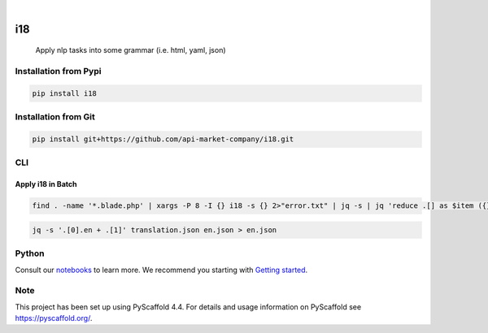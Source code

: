.. These are examples of badges you might want to add to your README:
   please update the URLs accordingly

    .. image:: https://api.cirrus-ci.com/github/<USER>/i18.svg?branch=main
        :alt: Built Status
        :target: https://cirrus-ci.com/github/<USER>/i18
    .. image:: https://readthedocs.org/projects/i18/badge/?version=latest
        :alt: ReadTheDocs
        :target: https://i18.readthedocs.io/en/stable/
    .. image:: https://img.shields.io/coveralls/github/<USER>/i18/main.svg
        :alt: Coveralls
        :target: https://coveralls.io/r/<USER>/i18

    .. image:: https://img.shields.io/conda/vn/conda-forge/i18.svg
        :alt: Conda-Forge
        :target: https://anaconda.org/conda-forge/i18
    .. image:: https://pepy.tech/badge/i18/month
        :alt: Monthly Downloads
        :target: https://pepy.tech/project/i18
    .. image:: https://img.shields.io/twitter/url/http/shields.io.svg?style=social&label=Twitter
        :alt: Twitter
        :target: https://twitter.com/i18

.. image:: https://img.shields.io/badge/-PyScaffold-005CA0?logo=pyscaffold
    :alt: Project generated with PyScaffold
    :target: https://pyscaffold.org/

.. image:: https://img.shields.io/pypi/v/i18.svg
        :alt: PyPI-Server
        :target: https://pypi.org/project/i18/

|

===
i18
===


    Apply nlp tasks into some grammar (i.e. html, yaml, json)

Installation from Pypi
======================

.. code-block:: bash

   pip install i18

Installation from Git
=====================

.. code-block:: bash

   pip install git+https://github.com/api-market-company/i18.git


CLI
=====================

Apply i18 in Batch
+++++++++++++++++++
.. code-block:: bash

   find . -name '*.blade.php' | xargs -P 8 -I {} i18 -s {} 2>"error.txt" | jq -s | jq 'reduce .[] as $item ({}; .en += $item.en | .es += $item.es)' > translation.json

.. code-block:: bash

   jq -s '.[0].en + .[1]' translation.json en.json > en.json

Python
=====================
Consult our `notebooks`_ to learn more. We recommend you starting with `Getting started`_.

.. _notebooks: https://github.com/api-market-company/i18/tree/main/notebooks 
.. _Getting started: https://github.com/api-market-company/i18/blob/main/notebooks/getting-started.ipynb


.. _pyscaffold-notes:

Note
====

This project has been set up using PyScaffold 4.4. For details and usage
information on PyScaffold see https://pyscaffold.org/.
